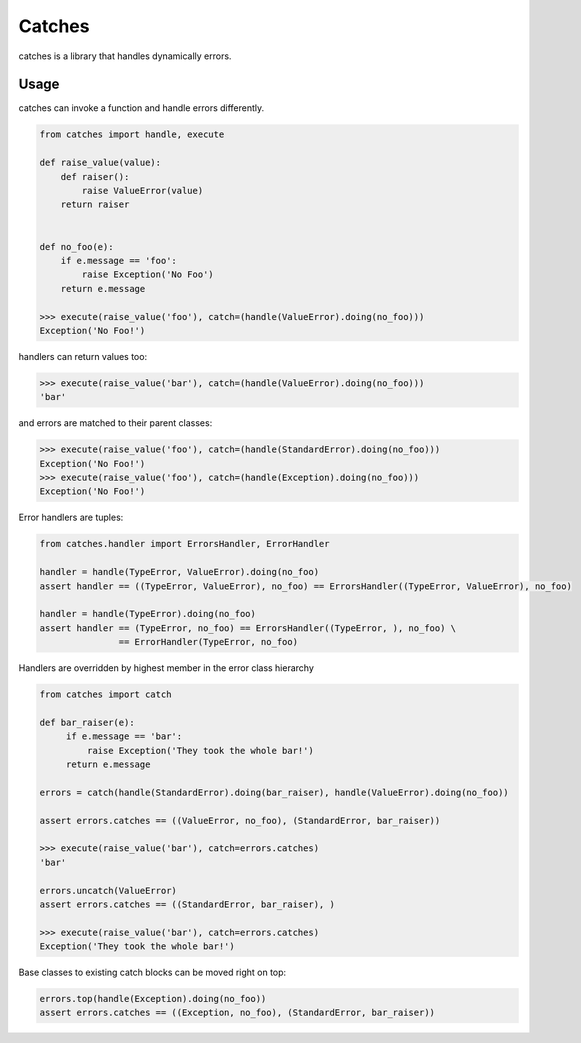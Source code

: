 Catches
=======

catches is a library that handles dynamically errors.

Usage
-----
catches can invoke a function and handle errors differently.

.. code-block:: python

    from catches import handle, execute

    def raise_value(value):
        def raiser():
            raise ValueError(value)
        return raiser


    def no_foo(e):
        if e.message == 'foo':
            raise Exception('No Foo')
        return e.message

    >>> execute(raise_value('foo'), catch=(handle(ValueError).doing(no_foo)))
    Exception('No Foo!')

handlers can return values too:

.. code-block:: python

    >>> execute(raise_value('bar'), catch=(handle(ValueError).doing(no_foo)))
    'bar'

and errors are matched to their parent classes:

.. code-block:: python

   >>> execute(raise_value('foo'), catch=(handle(StandardError).doing(no_foo)))
   Exception('No Foo!')
   >>> execute(raise_value('foo'), catch=(handle(Exception).doing(no_foo)))
   Exception('No Foo!')

Error handlers are tuples:

.. code-block:: python

    from catches.handler import ErrorsHandler, ErrorHandler

    handler = handle(TypeError, ValueError).doing(no_foo)
    assert handler == ((TypeError, ValueError), no_foo) == ErrorsHandler((TypeError, ValueError), no_foo)

    handler = handle(TypeError).doing(no_foo)
    assert handler == (TypeError, no_foo) == ErrorsHandler((TypeError, ), no_foo) \
                   == ErrorHandler(TypeError, no_foo)

Handlers are overridden by highest member in the error class hierarchy

.. code-block:: python

   from catches import catch

   def bar_raiser(e):
        if e.message == 'bar':
            raise Exception('They took the whole bar!')
        return e.message

   errors = catch(handle(StandardError).doing(bar_raiser), handle(ValueError).doing(no_foo))

   assert errors.catches == ((ValueError, no_foo), (StandardError, bar_raiser))

   >>> execute(raise_value('bar'), catch=errors.catches)
   'bar'

   errors.uncatch(ValueError)
   assert errors.catches == ((StandardError, bar_raiser), )

   >>> execute(raise_value('bar'), catch=errors.catches)
   Exception('They took the whole bar!')

Base classes to existing catch blocks can be moved right on top:

.. code-block:: python

    errors.top(handle(Exception).doing(no_foo))
    assert errors.catches == ((Exception, no_foo), (StandardError, bar_raiser))
